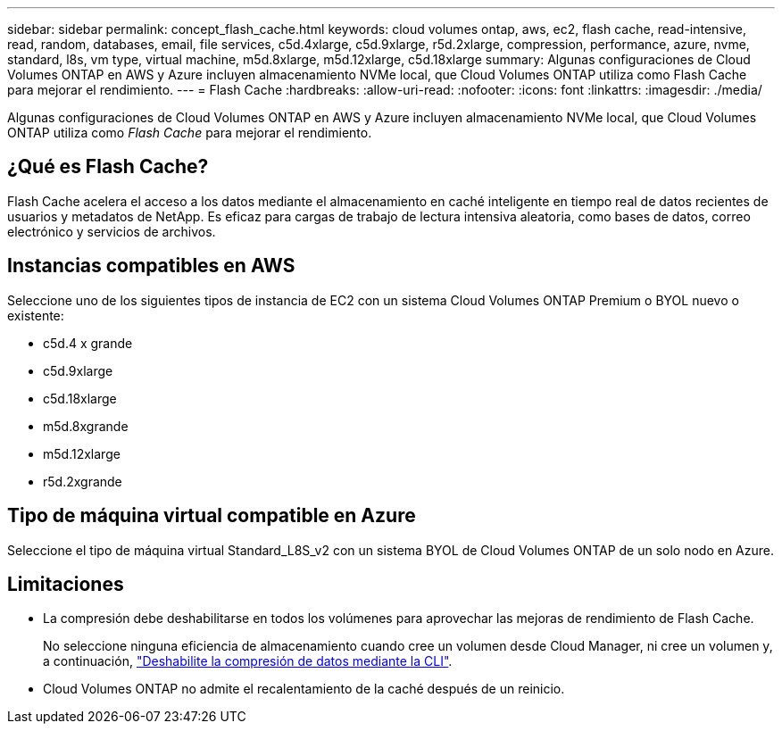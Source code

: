 ---
sidebar: sidebar 
permalink: concept_flash_cache.html 
keywords: cloud volumes ontap, aws, ec2, flash cache, read-intensive, read, random, databases, email, file services, c5d.4xlarge, c5d.9xlarge, r5d.2xlarge, compression, performance, azure, nvme, standard, l8s, vm type, virtual machine, m5d.8xlarge, m5d.12xlarge, c5d.18xlarge 
summary: Algunas configuraciones de Cloud Volumes ONTAP en AWS y Azure incluyen almacenamiento NVMe local, que Cloud Volumes ONTAP utiliza como Flash Cache para mejorar el rendimiento. 
---
= Flash Cache
:hardbreaks:
:allow-uri-read: 
:nofooter: 
:icons: font
:linkattrs: 
:imagesdir: ./media/


[role="lead"]
Algunas configuraciones de Cloud Volumes ONTAP en AWS y Azure incluyen almacenamiento NVMe local, que Cloud Volumes ONTAP utiliza como _Flash Cache_ para mejorar el rendimiento.



== ¿Qué es Flash Cache?

Flash Cache acelera el acceso a los datos mediante el almacenamiento en caché inteligente en tiempo real de datos recientes de usuarios y metadatos de NetApp. Es eficaz para cargas de trabajo de lectura intensiva aleatoria, como bases de datos, correo electrónico y servicios de archivos.



== Instancias compatibles en AWS

Seleccione uno de los siguientes tipos de instancia de EC2 con un sistema Cloud Volumes ONTAP Premium o BYOL nuevo o existente:

* c5d.4 x grande
* c5d.9xlarge
* c5d.18xlarge
* m5d.8xgrande
* m5d.12xlarge
* r5d.2xgrande




== Tipo de máquina virtual compatible en Azure

Seleccione el tipo de máquina virtual Standard_L8S_v2 con un sistema BYOL de Cloud Volumes ONTAP de un solo nodo en Azure.



== Limitaciones

* La compresión debe deshabilitarse en todos los volúmenes para aprovechar las mejoras de rendimiento de Flash Cache.
+
No seleccione ninguna eficiencia de almacenamiento cuando cree un volumen desde Cloud Manager, ni cree un volumen y, a continuación, http://docs.netapp.com/ontap-9/topic/com.netapp.doc.dot-cm-vsmg/GUID-8508A4CB-DB43-4D0D-97EB-859F58B29054.html["Deshabilite la compresión de datos mediante la CLI"^].

* Cloud Volumes ONTAP no admite el recalentamiento de la caché después de un reinicio.

